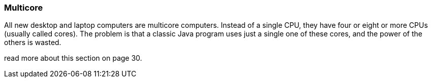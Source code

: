 === Multicore
All new desktop and laptop computers are multicore computers.
Instead of a single CPU, they have four or eight or more CPUs
(usually called cores). The problem is that a classic
Java program uses just a single one of these cores, and the
power of the others is wasted.

read more about this section on page 30.